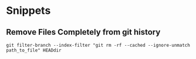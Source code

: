* Snippets
** Remove Files Completely from git history
#+BEGIN_SRC shell
git filter-branch --index-filter "git rm -rf --cached --ignore-unmatch path_to_file" HEADdir
#+END_SRC


